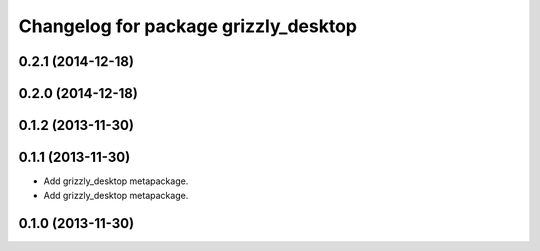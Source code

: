 ^^^^^^^^^^^^^^^^^^^^^^^^^^^^^^^^^^^^^
Changelog for package grizzly_desktop
^^^^^^^^^^^^^^^^^^^^^^^^^^^^^^^^^^^^^

0.2.1 (2014-12-18)
------------------

0.2.0 (2014-12-18)
------------------


0.1.2 (2013-11-30)
------------------

0.1.1 (2013-11-30)
------------------
* Add grizzly_desktop metapackage.

* Add grizzly_desktop metapackage.

0.1.0 (2013-11-30)
------------------
